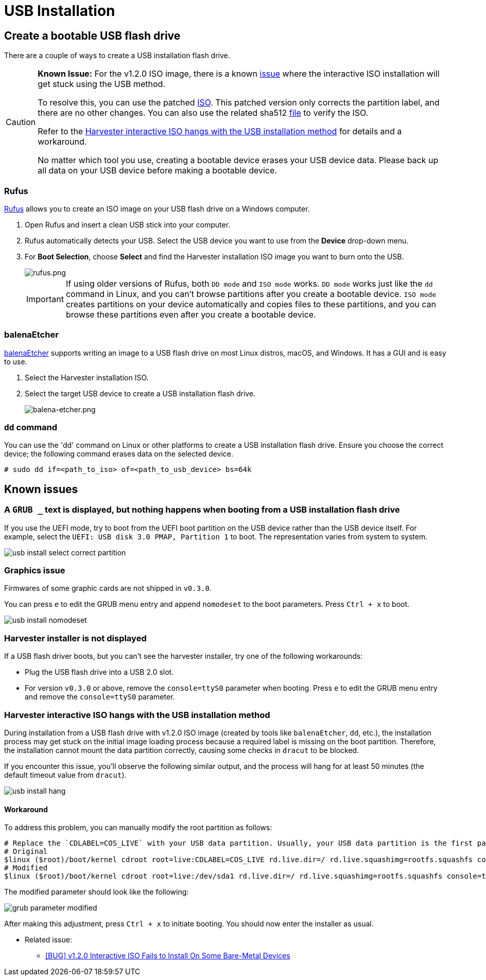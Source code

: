 = USB Installation

== Create a bootable USB flash drive

There are a couple of ways to create a USB installation flash drive.

[CAUTION]
====
*Known Issue:* For the v1.2.0 ISO image, there is a known https://github.com/harvester/harvester/issues/4510[issue] where the interactive ISO installation will get stuck using the USB method.

To resolve this, you can use the patched https://releases.rancher.com/harvester/v1.2.0/harvester-v1.2.0-patch1-amd64.iso[ISO]. This patched version only corrects the partition label, and there are no other changes. You can also use the related sha512 https://releases.rancher.com/harvester/v1.2.0/harvester-v1.2.0-patch1-amd64.iso.sha512sum[file] to verify the ISO.

Refer to the <<Harvester interactive ISO hangs with the USB installation method>> for details and a workaround.

No matter which tool you use, creating a bootable device erases your USB device data. Please back up all data on your USB device before making a bootable device.
====

=== Rufus

https://rufus.ie/[Rufus] allows you to create an ISO image on your USB flash drive on a Windows computer.

. Open Rufus and insert a clean USB stick into your computer.
. Rufus automatically detects your USB. Select the USB device you want to use from the *Device* drop-down menu.
. For *Boot Selection*, choose *Select* and find the Harvester installation ISO image you want to burn onto the USB.
+
image::install/rufus.png[rufus.png]
+
[IMPORTANT]
====
If using older versions of Rufus, both `DD mode` and `ISO mode` works. `DD mode` works just like the `dd` command in Linux, and you can't browse partitions after you create a bootable device. `ISO mode` creates partitions on your device automatically and copies files to these partitions, and you can browse these partitions even after you create a bootable device.
====

=== balenaEtcher

https://www.balena.io/etcher/[balenaEtcher] supports writing an image to a USB flash drive on most Linux distros, macOS, and Windows. It has a GUI and is easy to use.

. Select the Harvester installation ISO.
. Select the target USB device to create a USB installation flash drive.
+
image::install/balena-etcher.png[balena-etcher.png]

=== `dd` command

You can use the 'dd' command on Linux or other platforms to create a USB installation flash drive. Ensure you choose the correct device; the following command erases data on the selected device.

[,sh]
----
# sudo dd if=<path_to_iso> of=<path_to_usb_device> bs=64k
----

== Known issues

=== A `GRUB _` text is displayed, but nothing happens when booting from a USB installation flash drive

If you use the UEFI mode, try to boot from the UEFI boot partition on the USB device rather than the USB device itself. For example, select the `UEFI: USB disk 3.0 PMAP, Partition 1` to boot. The representation varies from system to system.

image::install/usb-install-select-correct-partition.png[]

=== Graphics issue

Firmwares of some graphic cards are not shipped in `v0.3.0`.

You can press `e` to edit the GRUB menu entry and append `nomodeset` to the boot parameters. Press `Ctrl + x` to boot.

image::install/usb-install-nomodeset.png[]

=== Harvester installer is not displayed

If a USB flash driver boots, but you can't see the harvester installer, try one of the following workarounds:

* Plug the USB flash drive into a USB 2.0 slot.
* For version `v0.3.0` or above, remove the `console=ttyS0` parameter when booting. Press `e` to edit the GRUB menu entry and remove the `console=ttyS0` parameter.

=== Harvester interactive ISO hangs with the USB installation method

During installation from a USB flash drive with v1.2.0 ISO image (created by tools like `balenaEtcher`, `dd`, etc.), the installation process may get stuck on the initial image loading process because a required label is missing on the boot partition. Therefore, the installation cannot mount the data partition correctly, causing some checks in `dracut` to be blocked.

If you encounter this issue, you'll observe the following similar output, and the process will hang for at least 50 minutes (the default timeout value from `dracut`).

image::install/usb-install-hang.png[]

==== Workaround

To address this problem, you can manually modify the root partition as follows:

[,text]
----
# Replace the `CDLABEL=COS_LIVE` with your USB data partition. Usually, your USB data partition is the first partition with the device name `sdx` that hangs on your screen.
# Original
$linux ($root)/boot/kernel cdroot root=live:CDLABEL=COS_LIVE rd.live.dir=/ rd.live.squashimg=rootfs.squashfs console=tty1 console=ttyS0 rd.cos.disable net.ifnames=1
# Modified
$linux ($root)/boot/kernel cdroot root=live:/dev/sda1 rd.live.dir=/ rd.live.squashimg=rootfs.squashfs console=tty1 console=ttyS0 rd.cos.disable net.ifnames=1
----

The modified parameter should look like the following:

image::install/grub-parameter-modified.png[]

After making this adjustment, press `Ctrl + x` to initiate booting. You should now enter the installer as usual.

* Related issue:
 ** https://github.com/harvester/harvester/issues/4510[[BUG\] v1.2.0 Interactive ISO Fails to Install On Some Bare-Metal Devices]
